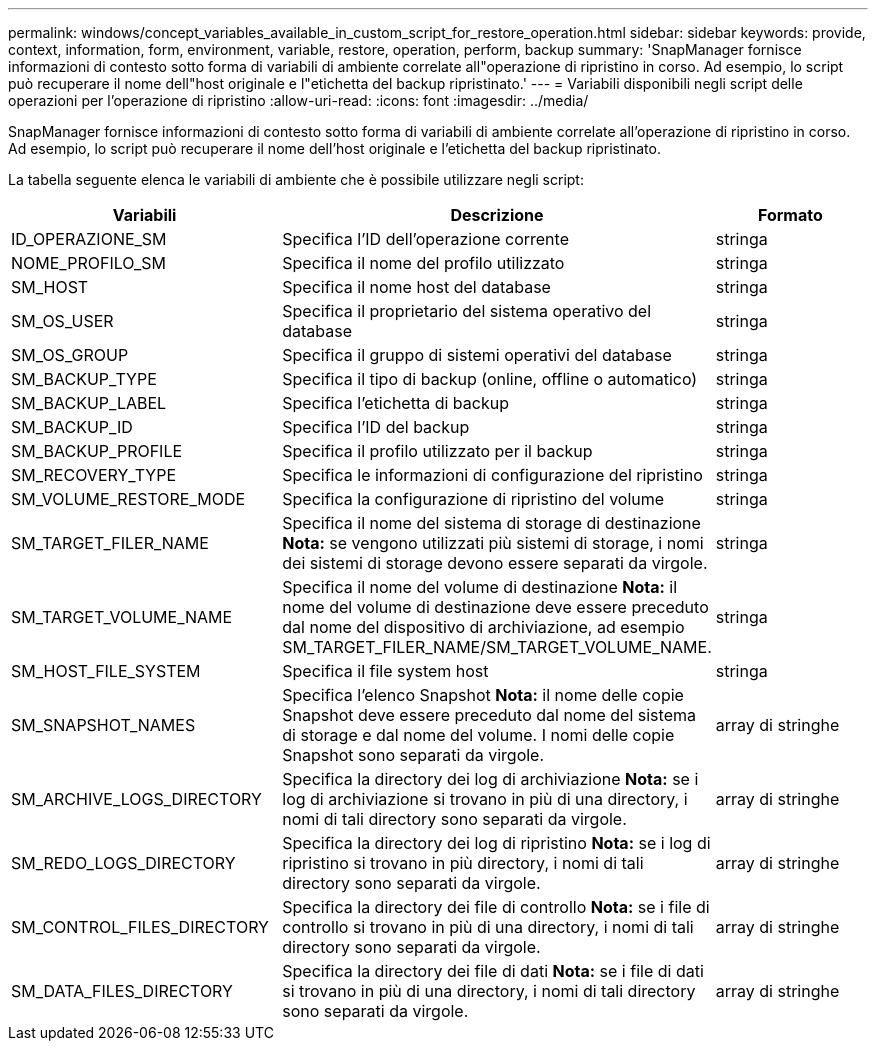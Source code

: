 ---
permalink: windows/concept_variables_available_in_custom_script_for_restore_operation.html 
sidebar: sidebar 
keywords: provide, context, information, form, environment, variable, restore, operation, perform, backup 
summary: 'SnapManager fornisce informazioni di contesto sotto forma di variabili di ambiente correlate all"operazione di ripristino in corso. Ad esempio, lo script può recuperare il nome dell"host originale e l"etichetta del backup ripristinato.' 
---
= Variabili disponibili negli script delle operazioni per l'operazione di ripristino
:allow-uri-read: 
:icons: font
:imagesdir: ../media/


[role="lead"]
SnapManager fornisce informazioni di contesto sotto forma di variabili di ambiente correlate all'operazione di ripristino in corso. Ad esempio, lo script può recuperare il nome dell'host originale e l'etichetta del backup ripristinato.

La tabella seguente elenca le variabili di ambiente che è possibile utilizzare negli script:

|===
| Variabili | Descrizione | Formato 


 a| 
ID_OPERAZIONE_SM
 a| 
Specifica l'ID dell'operazione corrente
 a| 
stringa



 a| 
NOME_PROFILO_SM
 a| 
Specifica il nome del profilo utilizzato
 a| 
stringa



 a| 
SM_HOST
 a| 
Specifica il nome host del database
 a| 
stringa



 a| 
SM_OS_USER
 a| 
Specifica il proprietario del sistema operativo del database
 a| 
stringa



 a| 
SM_OS_GROUP
 a| 
Specifica il gruppo di sistemi operativi del database
 a| 
stringa



 a| 
SM_BACKUP_TYPE
 a| 
Specifica il tipo di backup (online, offline o automatico)
 a| 
stringa



 a| 
SM_BACKUP_LABEL
 a| 
Specifica l'etichetta di backup
 a| 
stringa



 a| 
SM_BACKUP_ID
 a| 
Specifica l'ID del backup
 a| 
stringa



 a| 
SM_BACKUP_PROFILE
 a| 
Specifica il profilo utilizzato per il backup
 a| 
stringa



 a| 
SM_RECOVERY_TYPE
 a| 
Specifica le informazioni di configurazione del ripristino
 a| 
stringa



 a| 
SM_VOLUME_RESTORE_MODE
 a| 
Specifica la configurazione di ripristino del volume
 a| 
stringa



 a| 
SM_TARGET_FILER_NAME
 a| 
Specifica il nome del sistema di storage di destinazione *Nota:* se vengono utilizzati più sistemi di storage, i nomi dei sistemi di storage devono essere separati da virgole.
 a| 
stringa



 a| 
SM_TARGET_VOLUME_NAME
 a| 
Specifica il nome del volume di destinazione *Nota:* il nome del volume di destinazione deve essere preceduto dal nome del dispositivo di archiviazione, ad esempio SM_TARGET_FILER_NAME/SM_TARGET_VOLUME_NAME.
 a| 
stringa



 a| 
SM_HOST_FILE_SYSTEM
 a| 
Specifica il file system host
 a| 
stringa



 a| 
SM_SNAPSHOT_NAMES
 a| 
Specifica l'elenco Snapshot *Nota:* il nome delle copie Snapshot deve essere preceduto dal nome del sistema di storage e dal nome del volume. I nomi delle copie Snapshot sono separati da virgole.
 a| 
array di stringhe



 a| 
SM_ARCHIVE_LOGS_DIRECTORY
 a| 
Specifica la directory dei log di archiviazione *Nota:* se i log di archiviazione si trovano in più di una directory, i nomi di tali directory sono separati da virgole.
 a| 
array di stringhe



 a| 
SM_REDO_LOGS_DIRECTORY
 a| 
Specifica la directory dei log di ripristino *Nota:* se i log di ripristino si trovano in più directory, i nomi di tali directory sono separati da virgole.
 a| 
array di stringhe



 a| 
SM_CONTROL_FILES_DIRECTORY
 a| 
Specifica la directory dei file di controllo *Nota:* se i file di controllo si trovano in più di una directory, i nomi di tali directory sono separati da virgole.
 a| 
array di stringhe



 a| 
SM_DATA_FILES_DIRECTORY
 a| 
Specifica la directory dei file di dati *Nota:* se i file di dati si trovano in più di una directory, i nomi di tali directory sono separati da virgole.
 a| 
array di stringhe

|===